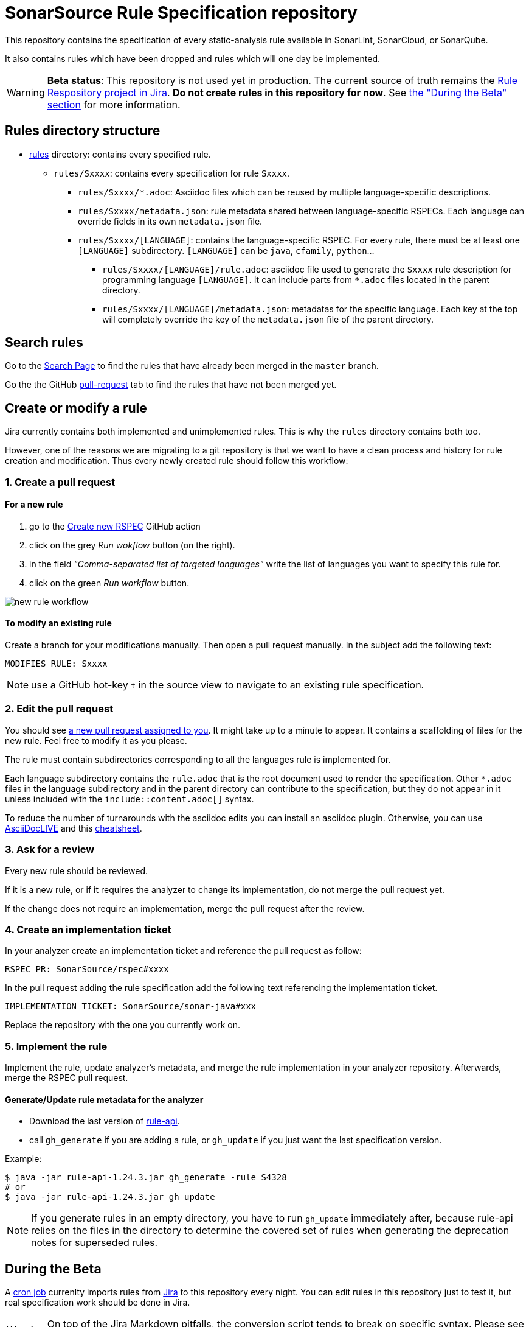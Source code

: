 ifdef::env-github[]
:warning-caption: :warning:
:note-caption: :information_source:
endif::[]
= SonarSource Rule Specification repository

This repository contains the specification of every static-analysis rule available in SonarLint, SonarCloud, or SonarQube.

It also contains rules which have been dropped and rules which will one day be implemented.

WARNING: **Beta status**: This repository is not used yet in production. The current source of truth remains the https://jira.sonarsource.com/issues/?jql=project%20%3D%20RSPEC[Rule Respository project in Jira]. **Do not create rules in this repository for now**. See <<beta,the "During the Beta" section>> for more information.


== Rules directory structure

* https://github.com/SonarSource/rspec/tree/master/rules[rules] directory: contains every specified rule.
** `rules/Sxxxx`: contains every specification for rule `Sxxxx`.
*** `rules/Sxxxx/*.adoc`: Asciidoc files which can be reused by multiple language-specific descriptions.
*** `rules/Sxxxx/metadata.json`: rule metadata shared between language-specific RSPECs. Each language can override fields in its own `metadata.json` file.
*** `rules/Sxxxx/[LANGUAGE]`: contains the language-specific RSPEC. For every rule, there must be at least one `[LANGUAGE]` subdirectory. `[LANGUAGE]` can be `java`, `cfamily`, `python`...
**** `rules/Sxxxx/[LANGUAGE]/rule.adoc`: asciidoc file used to generate the `Sxxxx` rule description for programming language `[LANGUAGE]`. It can include parts from `*.adoc` files located in the parent directory.
**** `rules/Sxxxx/[LANGUAGE]/metadata.json`: metadatas for the specific language. Each key at the top will completely override the key of the `metadata.json` file of the parent directory.

== Search rules

Go to the https://sonarsource.github.io/rspec/#/[Search Page] to find the rules that have already been merged in the `master` branch.

Go the the GitHub https://github.com/SonarSource/rspec/pulls[pull-request] tab to find the rules that have not been merged yet.

== Create or modify a rule

Jira currently contains both implemented and unimplemented rules. This is why the `rules` directory contains both too.

However, one of the reasons we are migrating to a git repository is that we want to have a clean process and history for rule creation and modification. Thus every newly created rule should follow this workflow:

=== 1. Create a pull request

==== For a new rule
1. go to the https://github.com/SonarSource/rspec/actions/workflows/create_new_rspec.yml[Create new RSPEC] GitHub action
2. click on the grey _Run wokflow_ button (on the right).
3. in the field _"Comma-separated list of targeted languages"_ write the list of languages you want to specify this rule for.
4. click on the green _Run workflow_ button.

image::img/new-rule-workflow.png[]

==== To modify an existing rule
Create a branch for your modifications manually.
Then open a pull request manually.
In the subject add the following text:
----
MODIFIES RULE: Sxxxx
----

NOTE: use a GitHub hot-key `t` in the source view to navigate to an existing rule specification.

=== 2. Edit the pull request

You should see https://github.com/pulls/assigned[a new pull request assigned to you]. It might take up to a minute to appear.
It contains a scaffolding of files for the new rule. Feel free to modify it as you please.

The rule must contain subdirectories corresponding to all the languages rule is implemented for.

Each language subdirectory contains the `rule.adoc` that is the root document used to render the specification.
Other `*.adoc` files in the language subdirectory and in the parent directory can contribute to the specification,
but they do not appear in it unless included with the `include::content.adoc[]` syntax.

To reduce the number of turnarounds with the asciidoc edits you can install an asciidoc plugin.
Otherwise, you can use https://asciidoclive.com/[AsciiDocLIVE] and this https://docs.asciidoctor.org/asciidoc/latest/syntax-quick-reference/[cheatsheet].

=== 3. Ask for a review

Every new rule should be reviewed.

If it is a new rule, or if it requires the analyzer to change its implementation, do not merge the pull request yet.

If the change does not require an implementation, merge the pull request after the review.

=== 4. Create an implementation ticket

In your analyzer create an implementation ticket and reference the pull request as follow:
----
RSPEC PR: SonarSource/rspec#xxxx
----

In the pull request adding the rule specification add the following text referencing the implementation ticket.
----
IMPLEMENTATION TICKET: SonarSource/sonar-java#xxx
----
Replace the repository with the one you currently work on.

=== 5. Implement the rule

Implement the rule, update analyzer's metadata, and merge the rule implementation in your analyzer repository.
Afterwards, merge the RSPEC pull request.

==== Generate/Update rule metadata for the analyzer

* Download the last version of https://github.com/SonarSource/sonar-rule-api[rule-api].
* call `gh_generate` if you are adding a rule, or `gh_update` if you just want the last specification version.

Example:
[source,shell]
----
$ java -jar rule-api-1.24.3.jar gh_generate -rule S4328
# or
$ java -jar rule-api-1.24.3.jar gh_update
----

NOTE: If you generate rules in an empty directory,
you have to run `gh_update` immediately after,
because rule-api relies on the files in the directory to determine the covered set of rules
when generating the deprecation notes for superseded rules.

== During the Beta
[#beta]
A https://en.wikipedia.org/wiki/Cron[cron job] currenlty imports rules from https://jira.sonarsource.com/issues/?jql=project%20%3D%20RSPEC[Jira] to this repository every night. You can edit rules in this repository just to test it, but real specification work should be done in Jira.

WARNING: On top of the Jira Markdown pitfalls, the conversion script tends to break on specific syntax. Please see https://docs.google.com/document/d/1kseOIF8fVKTwg0v5-pw7GZYUg15uY8XHM3augh5OoUA/edit[Jira markdown quirks] for the list of known issues to avoid in your RSPECs.

== Tooling
https://github.com/SonarSource/rspec/tree/master/rspec-tools[rspec-tools]::
A python CLI tool for adding and validating rules. It is used by GitHub checks and GitHub actions.
For more information see the README file in the `rspec-tools` directory.
https://github.com/SonarSource/rspec/tree/master/frontend[frontend]::
The GitHub page that enables the search for rules.
For more information see the README file in the `frontend` directory.

== RSPEC dataflow
Current path of an RSPEC from its inception in Jira RSPEC project to its consumption in SQ/SC/SL or on rules.sonarsource.com:

image::img/RSPEC-flow-1.png[]

Here the github flow is grayed out, because it is rudimentary and exists solely for the beta-testing purpose.
However, once the beta-testing period is over, the flow will look differently:

image::img/RSPEC-flow-2.png[]

Here Jira RSPEC project becomes read-only, and the github repository becomes the source of truth.
Once Jira RSPEC is frozen, the export script becomes unncessary and will be stopped.
The https://sonarsource.github.io/rspec/#/[search page] taps directly into the GitHub repository and indexes the rules to
replace the powerful search from the now-obsolete Jira database.
